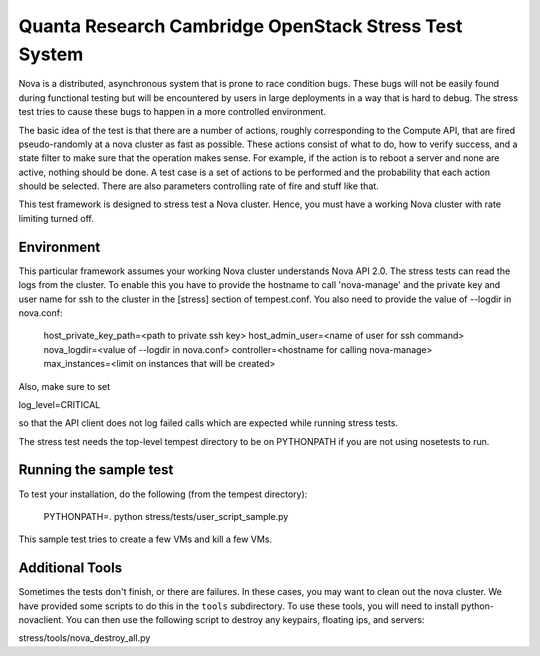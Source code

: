 Quanta Research Cambridge OpenStack Stress Test System
======================================================

Nova is a distributed, asynchronous system that is prone to race condition
bugs. These bugs will not be easily found during
functional testing but will be encountered by users in large deployments in a
way that is hard to debug. The stress test tries to cause these bugs to happen
in a more controlled environment.

The basic idea of the test is that there are a number of actions, roughly
corresponding to the Compute API, that are fired pseudo-randomly at a nova 
cluster as fast as possible. These actions consist of what to do, how to
verify success, and a state filter to make sure that the operation makes sense.
For example, if the action is to reboot a server and none are active, nothing
should be done. A test case is a set of actions to be performed and the
probability that each action should be selected. There are also parameters
controlling rate of fire and stuff like that.

This test framework is designed to stress test a Nova cluster. Hence,
you must have a working Nova cluster with rate limiting turned off.

Environment
------------
This particular framework assumes your working Nova cluster understands Nova 
API 2.0. The stress tests can read the logs from the cluster. To enable this
you have to provide the hostname to call 'nova-manage' and
the private key and user name for ssh to the cluster in the
[stress] section of tempest.conf. You also need to provide the
value of --logdir in nova.conf:

  host_private_key_path=<path to private ssh key>
  host_admin_user=<name of user for ssh command>
  nova_logdir=<value of --logdir in nova.conf>
  controller=<hostname for calling nova-manage>
  max_instances=<limit on instances that will be created>

Also, make sure to set

log_level=CRITICAL

so that the API client does not log failed calls which are expected while
running stress tests.

The stress test needs the top-level tempest directory to be on PYTHONPATH
if you are not using nosetests to run.


Running the sample test
-----------------------

To test your installation, do the following (from the tempest directory):

  PYTHONPATH=. python stress/tests/user_script_sample.py

This sample test tries to create a few VMs and kill a few VMs.


Additional Tools
----------------

Sometimes the tests don't finish, or there are failures. In these
cases, you may want to clean out the nova cluster. We have provided
some scripts to do this in the ``tools`` subdirectory. To use these
tools, you will need to install python-novaclient.
You can then use the following script to destroy any keypairs,
floating ips, and servers::

stress/tools/nova_destroy_all.py
